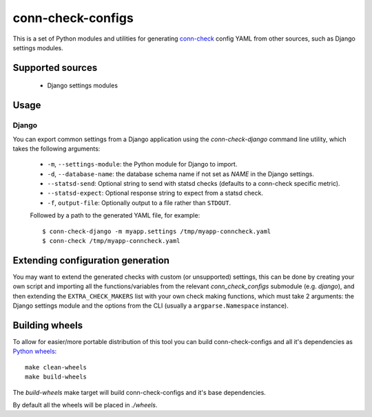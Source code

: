 conn-check-configs
==================

This is a set of Python modules and utilities for generating `conn-check <https://launchpad.net/conn-check>`_
config YAML from other sources, such as Django settings modules.


Supported sources
-----------------

 - Django settings modules


Usage
-----

Django
``````
You can export common settings from a Django application using the `conn-check-django` command line
utility, which takes the following arguments:

 - ``-m``, ``--settings-module``: the Python module for Django to import.
 - ``-d``, ``--database-name``: the database schema name if not set as `NAME` in the Django settings.
 - ``--statsd-send``: Optional string to send with statsd checks (defaults to a conn-check specific metric).
 - ``--statsd-expect``: Optional response string to expect from a statsd check.
 - ``-f``, ``output-file``: Optionally output to a file rather than ``STDOUT``.

 Followed by a path to the generated YAML file, for example::

     $ conn-check-django -m myapp.settings /tmp/myapp-conncheck.yaml
     $ conn-check /tmp/myapp-conncheck.yaml


Extending configuration generation
----------------------------------

You may want to extend the generated checks with custom (or unsupported) settings,
this can be done by creating your own script and importing all the functions/variables
from the relevant `conn_check_configs` submodule (e.g. `django`), and then extending
the ``EXTRA_CHECK_MAKERS`` list with your own check making functions, which must take
2 arguments: the Django settings module and the options from the CLI (usually a ``argparse.Namespace`` instance).


Building wheels
---------------

To allow for easier/more portable distribution of this tool you can build
conn-check-configs and all it's dependencies as `Python wheels <http://legacy.python.org/dev/peps/pep-0427/>`_::

    make clean-wheels
    make build-wheels

The `build-wheels` make target will build conn-check-configs and it's base dependencies.

By default all the wheels will be placed in `./wheels`.
